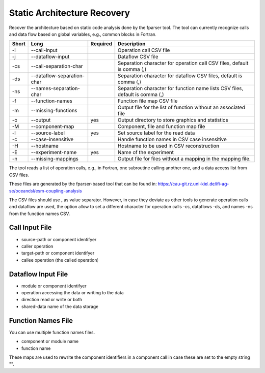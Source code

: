 Static Architecture Recovery
============================

Recover the architecture based on static code analysis done by the fparser tool.
The tool can currently recognize calls and data flow based on global variables,
e.g., common blocks in Fortran.

===== ========================== ======== ======================================================
Short Long                       Required Description
===== ========================== ======== ======================================================
-i    --call-input                        Operation call CSV file
-j    --dataflow-input                    Dataflow CSV file
-cs   --call-separation-char              Separation character for operation call CSV files,
                                          default is comma (,)
-ds   --dataflow-separation-char          Separation character for dataflow CSV files, default
                                          is comma (,)
-ns   --names-separation-char             Separation character for function name lists CSV 
                                          files, default is comma (,)
-f    --function-names                    Function file map CSV file
-m    --missing-functions                 Output file for the list of function without an associated file
-o    --output                   yes      Output directory to store graphics and statistics
-M    --component-map                     Component, file and function map file
-l    --source-label             yes      Set source label for the read data
-c    --case-insensitive                  Handle function names in CSV case insensitive
-H    --hostname                          Hostname to be used in CSV reconstruction
-E    --experiment-name          yes      Name of the experiment
-n    --missing-mappings                  Output file for files without a mapping in the 
                                          mapping file.
===== ========================== ======== ======================================================


The tool reads a list of operation calls, e.g., in Fortran, one subroutine
calling another one, and a data access list from CSV files.

These files are generated by the fparser-based tool that can be found in:
https://cau-git.rz.uni-kiel.de/ifi-ag-se/oceandsl/esm-coupling-analysis

The CSV files should use , as value separator. However, in case they
deviate as other tools to generate operation calls and dataflow are used,
the option allow to set a different character for operation calls -cs, dataflows
-ds, and names -ns from the function names CSV.

Call Input File
---------------

- source-path or component identifyer
- caller operation
- target-path or component identifyer
- callee operation (the called operation)

Dataflow Input File
-------------------

- module or component identifyer
- operation accessing the data or writing to the data
- direction read or write or both
- shared-data name of the data storage

Function Names File
-------------------

You can use multiple function names files.

- component or module name
- function name

These maps are used to rewrite the component identifiers in a component call
in case these are set to the empty string "".




